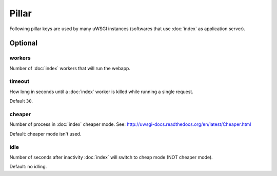 .. Copyright (c) 2013, Bruno Clermont
.. All rights reserved.
..
.. Redistribution and use in source and binary forms, with or without
.. modification, are permitted provided that the following conditions are met:
..
..     1. Redistributions of source code must retain the above copyright notice,
..        this list of conditions and the following disclaimer.
..     2. Redistributions in binary form must reproduce the above copyright
..        notice, this list of conditions and the following disclaimer in the
..        documentation and/or other materials provided with the distribution.
..
.. Neither the name of Bruno Clermont nor the names of its contributors may be used
.. to endorse or promote products derived from this software without specific
.. prior written permission.
..
.. THIS SOFTWARE IS PROVIDED BY THE COPYRIGHT HOLDERS AND CONTRIBUTORS "AS IS"
.. AND ANY EXPRESS OR IMPLIED WARRANTIES, INCLUDING, BUT NOT LIMITED TO,
.. THE IMPLIED WARRANTIES OF MERCHANTABILITY AND FITNESS FOR A PARTICULAR
.. PURPOSE ARE DISCLAIMED. IN NO EVENT SHALL THE COPYRIGHT OWNER OR CONTRIBUTORS
.. BE LIABLE FOR ANY DIRECT, INDIRECT, INCIDENTAL, SPECIAL, EXEMPLARY, OR
.. CONSEQUENTIAL DAMAGES (INCLUDING, BUT NOT LIMITED TO, PROCUREMENT OF
.. SUBSTITUTE GOODS OR SERVICES; LOSS OF USE, DATA, OR PROFITS; OR BUSINESS
.. INTERRUPTION) HOWEVER CAUSED AND ON ANY THEORY OF LIABILITY, WHETHER IN
.. CONTRACT, STRICT LIABILITY, OR TORT (INCLUDING NEGLIGENCE OR OTHERWISE)
.. ARISING IN ANY WAY OUT OF THE USE OF THIS SOFTWARE, EVEN IF ADVISED OF THE
.. POSSIBILITY OF SUCH DAMAGE.

Pillar
======

Following pillar keys are used by many uWSGI instances (softwares that use
:doc:`index` as application server).

Optional
--------

workers
~~~~~~~

Number of :doc:`index` workers that will run the webapp.

timeout
~~~~~~~

How long in seconds until a :doc:`index` worker is killed while running a single
request.

Default ``30``.

cheaper
~~~~~~~

Number of process in :doc:`index` cheaper mode.
See: http://uwsgi-docs.readthedocs.org/en/latest/Cheaper.html

Default: cheaper mode isn't used.

idle
~~~~

Number of seconds after inactivity :doc:`index` will switch to cheap mode
(NOT cheaper mode).

Default: no idling.
